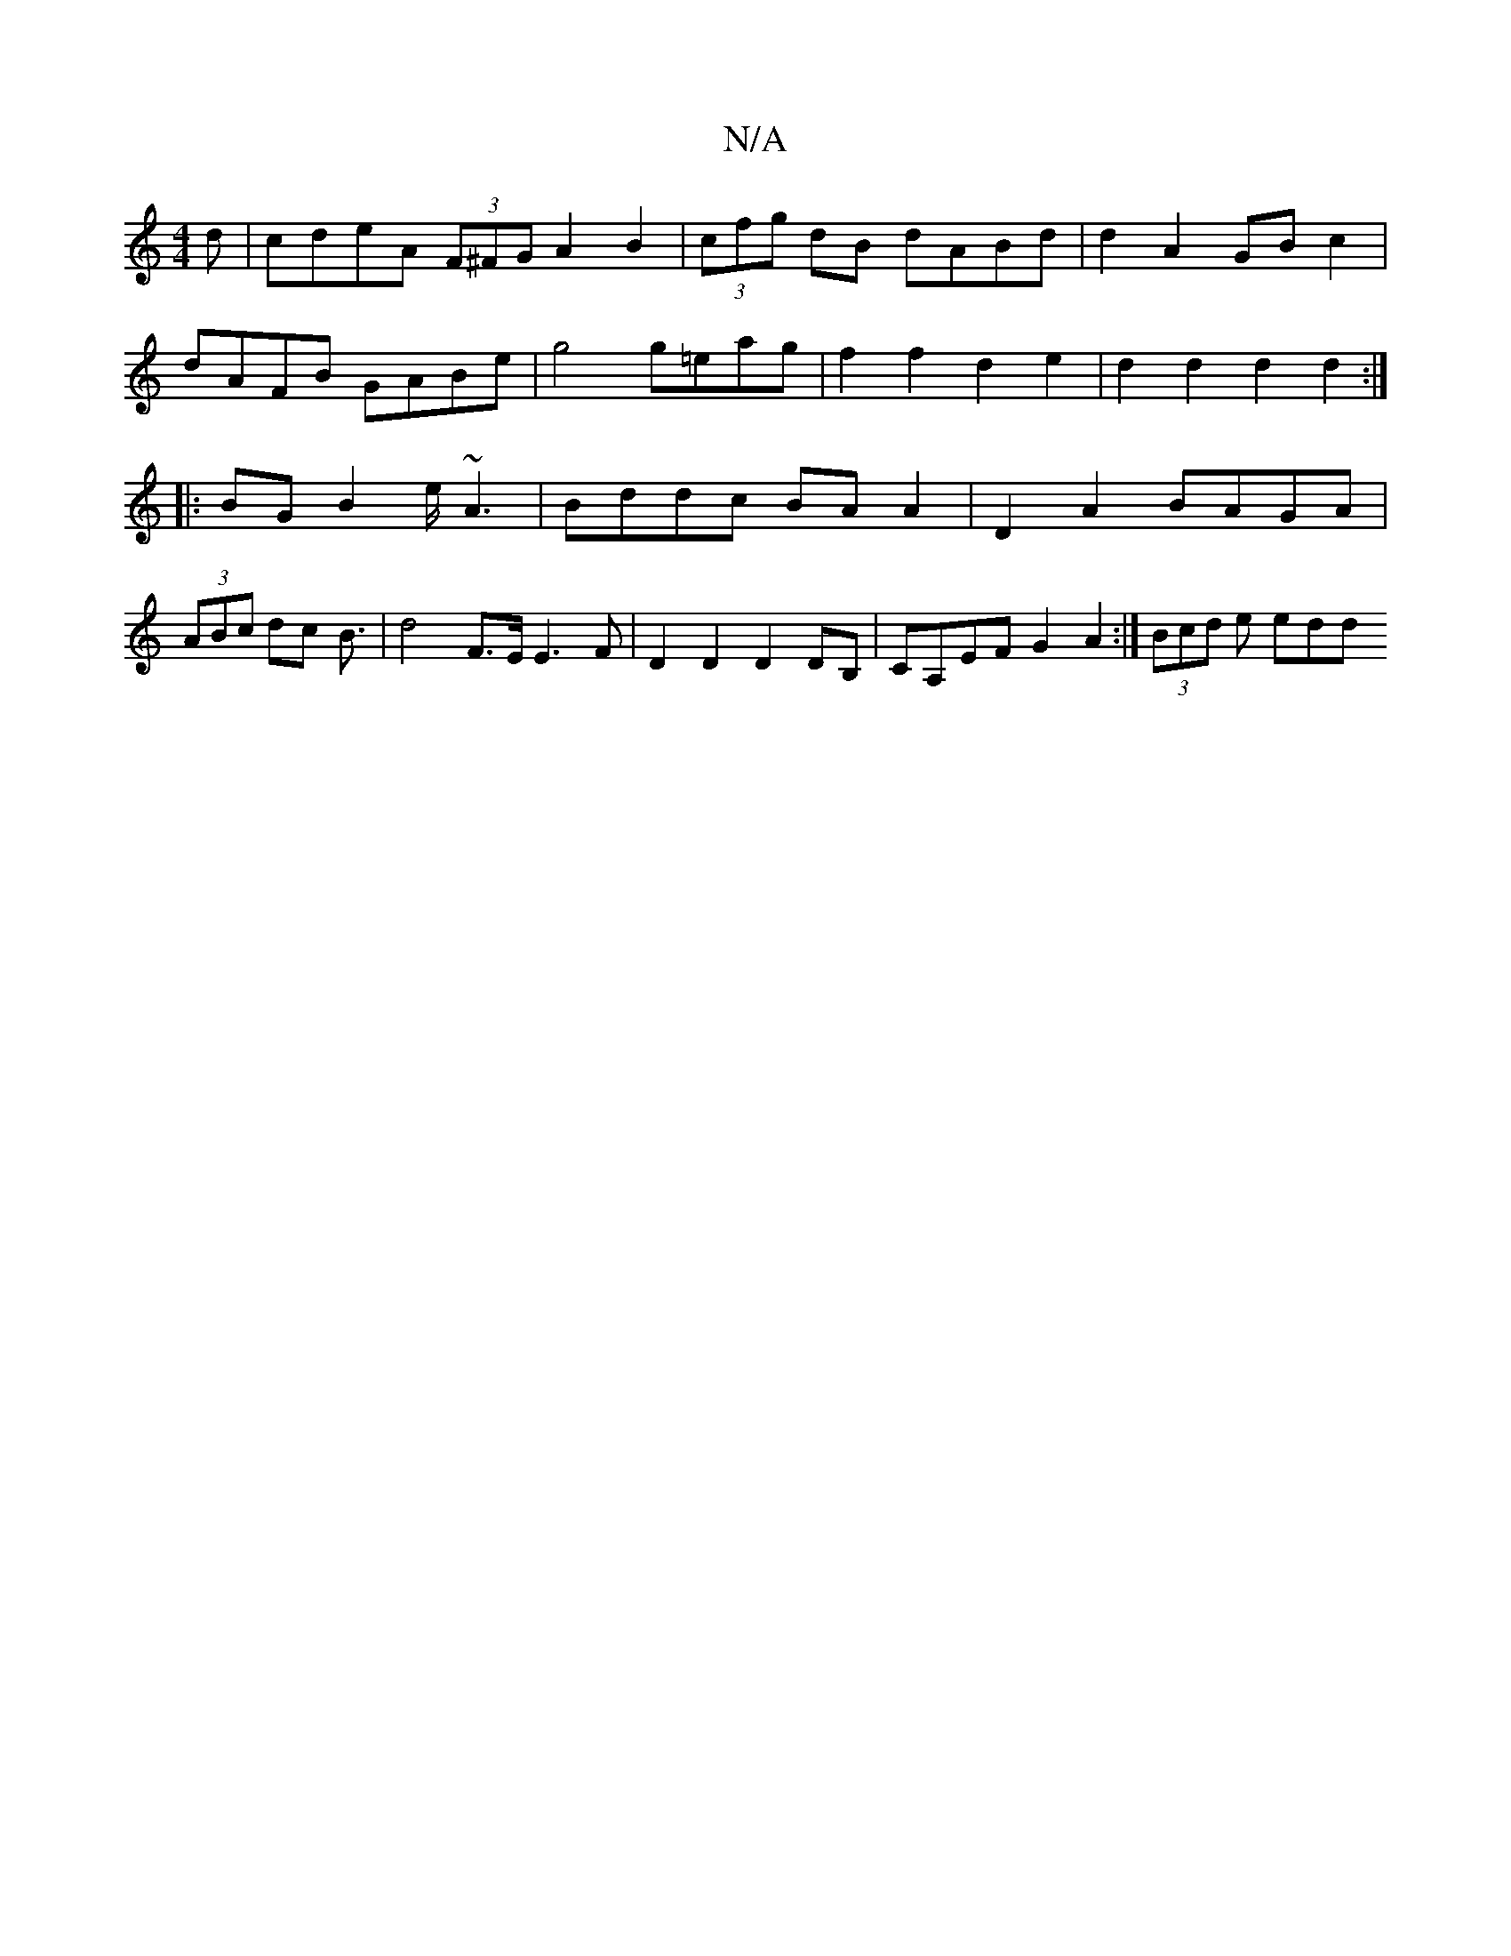 X:1
T:N/A
M:4/4
R:N/A
K:Cmajor
d|cdeA (3F^FGA2 B2|(3cfg dB dABd | d2A2 GBc2 |
dAFB GABe |g4 g=eag|f2f2 d2e2|d2d2 d2d2:|
|: BG B2 e<~A2 | Bddc BA A2 | D2 A2 BAGA |
(3ABc dc B3/ | d4 F>E E3F | D2D2 D2 DB, | CA,EF G2 A2:|* (3Bcd e edd